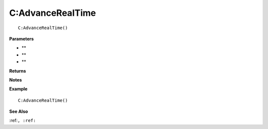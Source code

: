 .. _C_AdvanceRealTime:

===================================
C\:AdvanceRealTime 
===================================

.. description
    
::

   C:AdvanceRealTime()


**Parameters**

* **
* **
* **


**Returns**



**Notes**



**Example**

::

   C:AdvanceRealTime()

**See Also**

:ref:``, :ref:`` 


